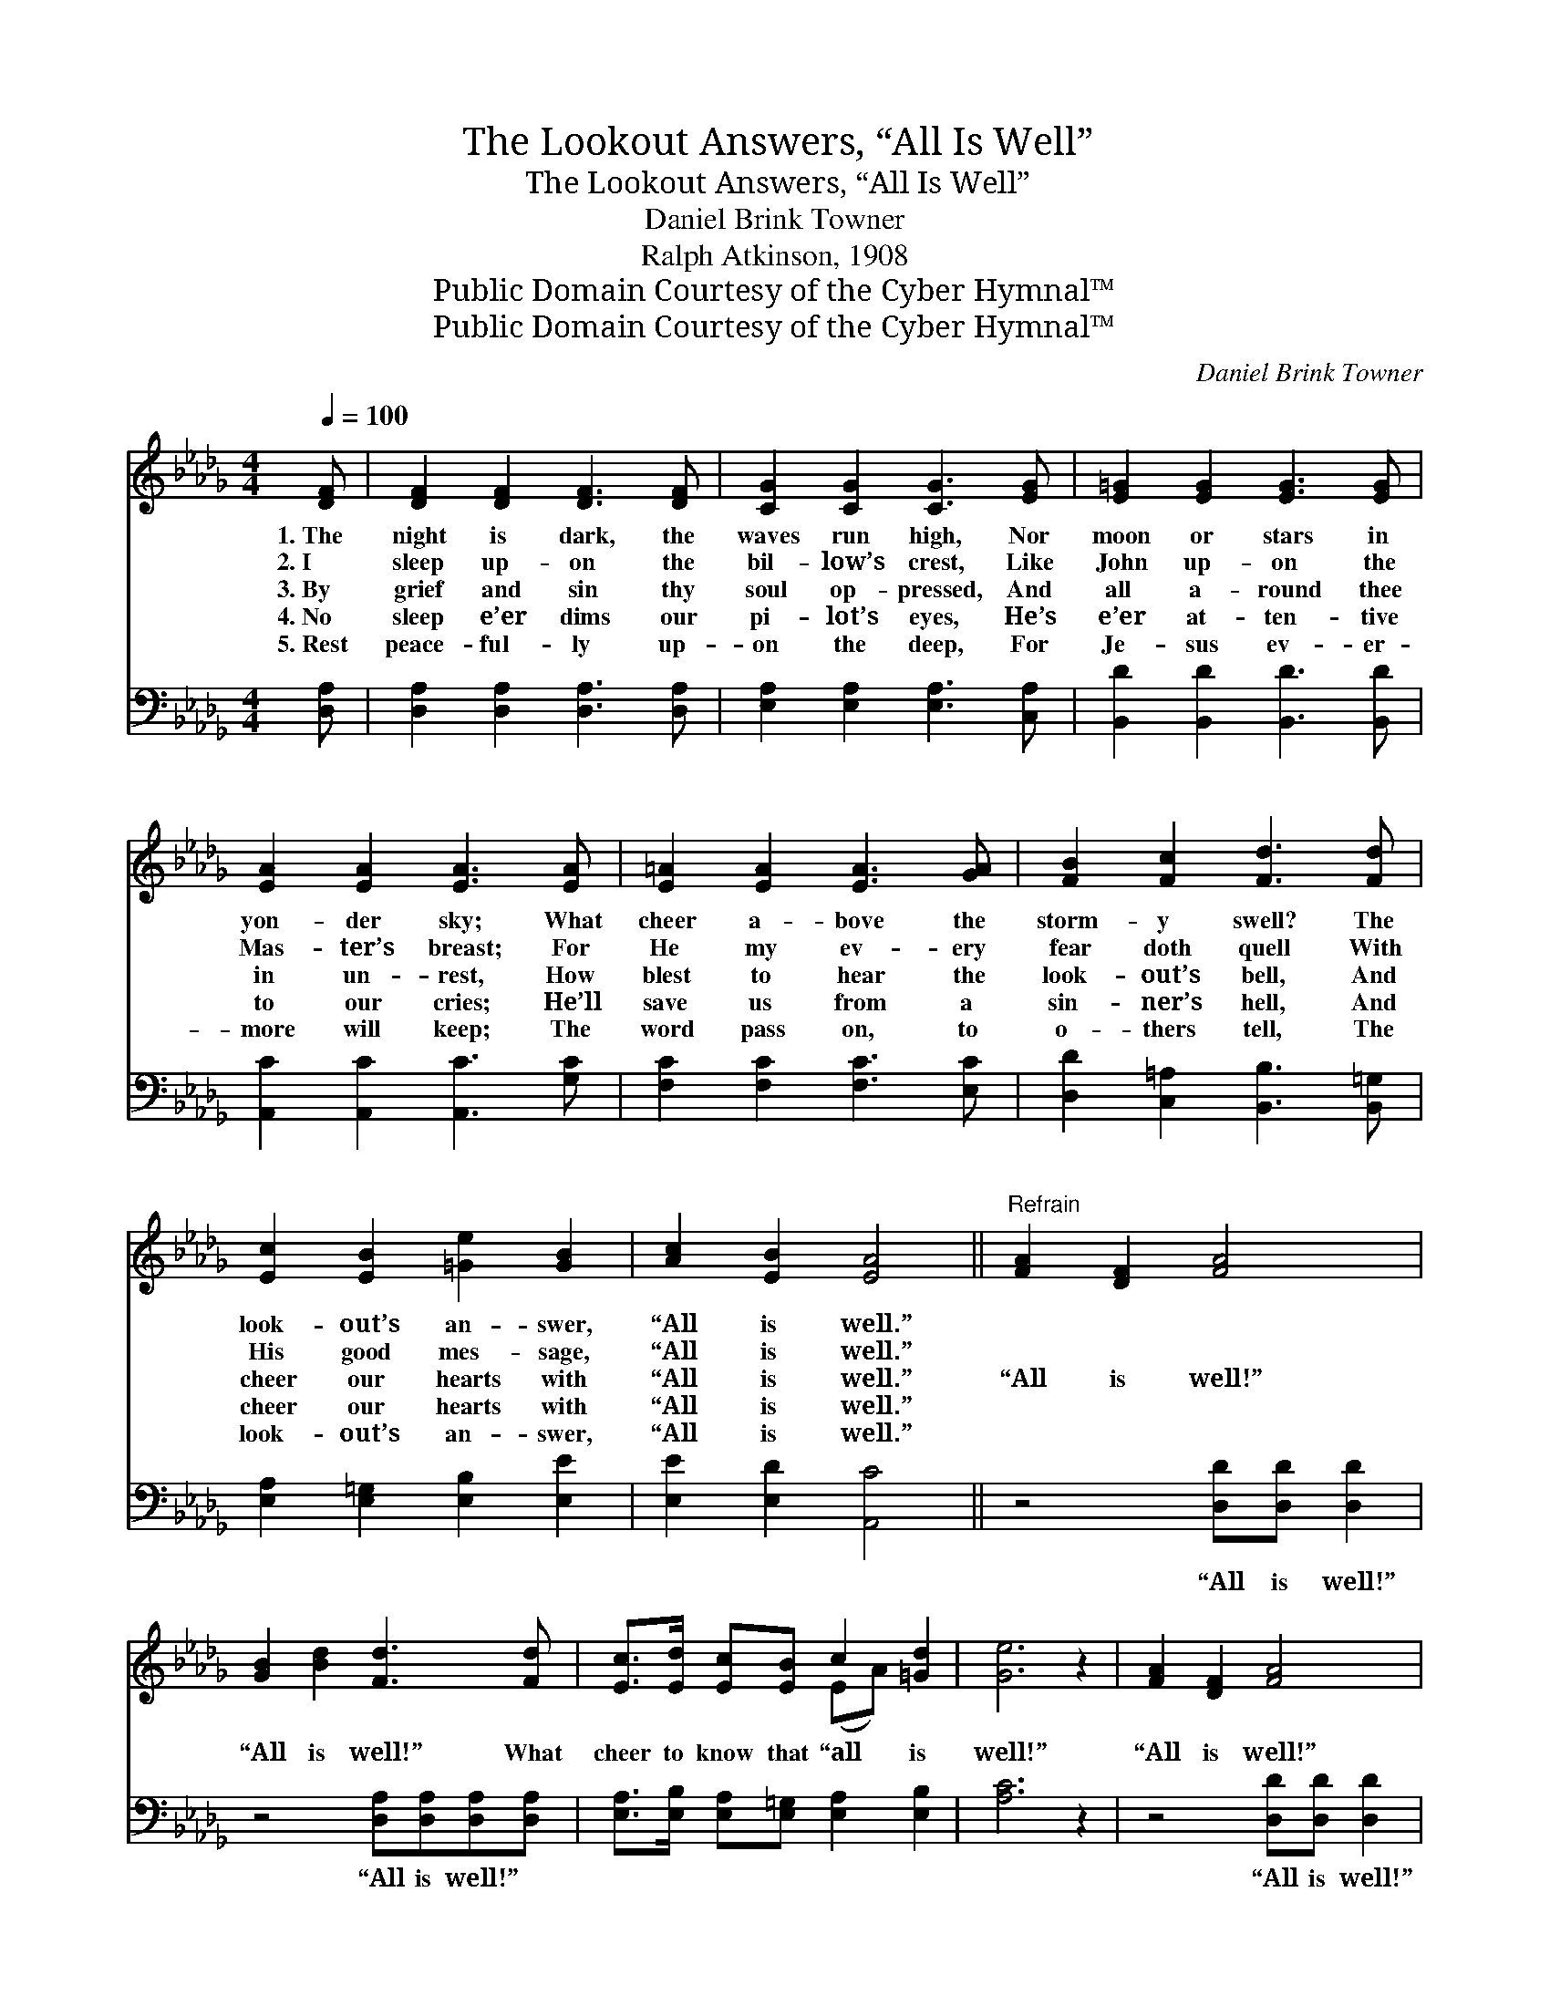 X:1
T:The Lookout Answers, “All Is Well”
T:The Lookout Answers, “All Is Well”
T:Daniel Brink Towner
T:Ralph Atkinson, 1908
T:Public Domain Courtesy of the Cyber Hymnal™
T:Public Domain Courtesy of the Cyber Hymnal™
C:Daniel Brink Towner
Z:Public Domain
Z:Courtesy of the Cyber Hymnal™
%%score ( 1 2 ) ( 3 4 )
L:1/8
Q:1/4=100
M:4/4
K:Db
V:1 treble 
V:2 treble 
V:3 bass 
V:4 bass 
V:1
 [DF] | [DF]2 [DF]2 [DF]3 [DF] | [CG]2 [CG]2 [CG]3 [EG] | [E=G]2 [EG]2 [EG]3 [EG] | %4
w: 1.~The|night is dark, the|waves run high, Nor|moon or stars in|
w: 2.~I|sleep up- on the|bil- low’s crest, Like|John up- on the|
w: 3.~By|grief and sin thy|soul op- pressed, And|all a- round thee|
w: 4.~No|sleep e’er dims our|pi- lot’s eyes, He’s|e’er at- ten- tive|
w: 5.~Rest|peace- ful- ly up-|on the deep, For|Je- sus ev- er-|
 [EA]2 [EA]2 [EA]3 [EA] | [E=A]2 [EA]2 [EA]3 [GA] | [FB]2 [Fc]2 [Fd]3 [Fd] | %7
w: yon- der sky; What|cheer a- bove the|storm- y swell? The|
w: Mas- ter’s breast; For|He my ev- ery|fear doth quell With|
w: in un- rest, How|blest to hear the|look- out’s bell, And|
w: to our cries; He’ll|save us from a|sin- ner’s hell, And|
w: more will keep; The|word pass on, to|o- thers tell, The|
 [Ec]2 [EB]2 [=Ge]2 [GB]2 | [Ac]2 [EB]2 [EA]4 ||"^Refrain" [FA]2 [DF]2 [FA]4 | %10
w: look- out’s an- swer,|“All is well.”||
w: His good mes- sage,|“All is well.”||
w: cheer our hearts with|“All is well.”|“All is well!”|
w: cheer our hearts with|“All is well.”||
w: look- out’s an- swer,|“All is well.”||
 [GB]2 [Bd]2 [Fd]3 [Fd] | [Ec]>[Ed] [Ec][EB] c2 [=Gd]2 | [Ge]6 z2 | [FA]2 [DF]2 [FA]4 | %14
w: ||||
w: ||||
w: “All is well!” What|cheer to know that “all is|well!”|“All is well!”|
w: ||||
w: ||||
 ([GB] [Bd]2) [Be] [=Af]3 [Ae] | [Bd]>[Be] [Gd][GB] (A!fermata!d) [Ge]2 | [Fd]6 z |] %17
w: |||
w: |||
w: “All * is well!” The|look- out an- swers “All * is|well!”|
w: |||
w: |||
V:2
 x | x8 | x8 | x8 | x8 | x8 | x8 | x8 | x8 || x8 | x8 | x4 (EA) x2 | x8 | x8 | x8 | x4 F2 x2 | %16
 x7 |] %17
V:3
 [D,A,] | [D,A,]2 [D,A,]2 [D,A,]3 [D,A,] | [E,A,]2 [E,A,]2 [E,A,]3 [C,A,] | %3
w: ~|~ ~ ~ ~|~ ~ ~ ~|
 [B,,D]2 [B,,D]2 [B,,D]3 [B,,D] | [A,,C]2 [A,,C]2 [A,,C]3 [G,C] | [F,C]2 [F,C]2 [F,C]3 [E,C] | %6
w: ~ ~ ~ ~|~ ~ ~ ~|~ ~ ~ ~|
 [D,D]2 [C,=A,]2 [B,,B,]3 [B,,=G,] | [E,A,]2 [E,=G,]2 [E,B,]2 [E,E]2 | [E,E]2 [E,D]2 [A,,C]4 || %9
w: ~ ~ ~ ~|~ ~ ~ ~|~ ~ ~|
 z4 [D,D][D,D] [D,D]2 | z4 [D,A,][D,A,][D,A,][D,A,] | [E,A,]>[E,B,] [E,A,][E,=G,] [E,A,]2 [E,B,]2 | %12
w: “All is well!”|“All is well!” ~|~ ~ ~ ~ ~ ~|
 [A,C]6 z2 | z4 [D,D][D,D] [D,D]2 | z4 [F,C][F,C][F,C][F,C] | %15
w: ~|“All is well!”|“All is well!” *|
 [G,B,]>[G,B,] [G,B,][G,D] (D!fermata!A,) [A,,A,]2 | [D,A,]6 z |] %17
w: ||
V:4
 x | x8 | x8 | x8 | x8 | x8 | x8 | x8 | x8 || x8 | x8 | x8 | x8 | x8 | x8 | x4 A,2 x2 | x7 |] %17

